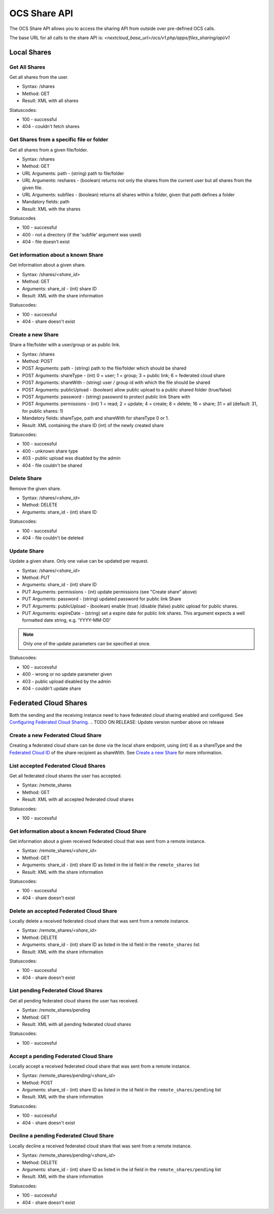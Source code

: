 =============
OCS Share API
=============

The OCS Share API allows you to access the sharing API from outside over
pre-defined OCS calls.

The base URL for all calls to the share API is: *<nextcloud_base_url>/ocs/v1.php/apps/files_sharing/api/v1*

Local Shares
============

Get All Shares
--------------

Get all shares from the user.

* Syntax: /shares
* Method: GET

* Result: XML with all shares

Statuscodes:

* 100 - successful
* 404 - couldn't fetch shares

Get Shares from a specific file or folder
-----------------------------------------

Get all shares from a given file/folder.

* Syntax: /shares
* Method: GET

* URL Arguments: path - (string) path to file/folder
* URL Arguments: reshares - (boolean) returns not only the shares from the current user but all shares from the given file.
* URL Arguments: subfiles - (boolean) returns all shares within a folder, given that
  *path* defines a folder
* Mandatory fields: path

* Result: XML with the shares

Statuscodes

* 100 - successful
* 400 - not a directory (if the 'subfile' argument was used)
* 404 - file doesn't exist

Get information about a known Share
-----------------------------------

Get information about a given share.

* Syntax: /shares/*<share_id>*
* Method: GET

* Arguments: share_id - (int) share ID

* Result: XML with the share information

Statuscodes:

* 100 - successful
* 404 - share doesn't exist

Create a new Share
------------------

Share a file/folder with a user/group or as public link.

* Syntax: /shares
* Method: POST

* POST Arguments: path - (string) path to the file/folder which should be shared
* POST Arguments: shareType - (int) 0 = user; 1 = group; 3 = public link; 6 = federated cloud share
* POST Arguments: shareWith - (string) user / group id with which the file should be shared
* POST Arguments: publicUpload - (boolean) allow public upload to a public shared folder (true/false)
* POST Arguments: password - (string) password to protect public link Share with
* POST Arguments: permissions - (int) 1 = read; 2 = update; 4 = create; 8 = delete;
  16 = share; 31 = all (default: 31, for public shares: 1)
* Mandatory fields: shareType, path and shareWith for shareType 0 or 1.

* Result: XML containing the share ID (int) of the newly created share

Statuscodes:

* 100 - successful
* 400 - unknown share type
* 403 - public upload was disabled by the admin
* 404 - file couldn't be shared

Delete Share
------------

Remove the given share.

* Syntax: /shares/*<share_id>*
* Method: DELETE

* Arguments: share_id - (int) share ID

Statuscodes:

* 100 - successful
* 404 - file couldn't be deleted

Update Share
------------

Update a given share. Only one value can be updated per request.

* Syntax: /shares/*<share_id>*
* Method: PUT

* Arguments: share_id - (int) share ID
* PUT Arguments: permissions - (int) update permissions (see "Create share"
  above)
* PUT Arguments: password - (string) updated password for public link Share
* PUT Arguments: publicUpload - (boolean) enable (true) /disable (false) public
  upload for public shares.
* PUT Arguments: expireDate - (string) set a expire date for public link
  shares. This argument expects a well formatted date string, e.g. 'YYYY-MM-DD'

.. note:: Only one of the update parameters can be specified at once.

Statuscodes:

* 100 - successful
* 400 - wrong or no update parameter given
* 403 - public upload disabled by the admin
* 404 - couldn't update share


Federated Cloud Shares
======================

Both the sending and the receiving instance need to have federated cloud sharing
enabled and configured. See `Configuring Federated Cloud Sharing <https://docs.nextcloud.org/server/9/admin_manual/configuration_files/federated_cloud_sharing_configuration.html>`_.
.. TODO ON RELEASE: Update version number above on release

Create a new Federated Cloud Share
----------------------------------

Creating a federated cloud share can be done via the local share endpoint, using
(int) 6 as a shareType and the `Federated Cloud ID <https://nextcloud.comg/federation/>`_
of the share recipient as shareWith. See `Create a new Share`_ for more information.


List accepted Federated Cloud Shares
------------------------------------

Get all federated cloud shares the user has accepted.

* Syntax: /remote_shares
* Method: GET

* Result: XML with all accepted federated cloud shares

Statuscodes:

* 100 - successful

Get information about a known Federated Cloud Share
---------------------------------------------------

Get information about a given received federated cloud that was sent from a remote instance.

* Syntax: /remote_shares/*<share_id>*
* Method: GET

* Arguments: share_id - (int) share ID as listed in the id field in the ``remote_shares`` list

* Result: XML with the share information

Statuscodes:

* 100 - successful
* 404 - share doesn't exist

Delete an accepted Federated Cloud Share
----------------------------------------

Locally delete a received federated cloud share that was sent from a remote instance.

* Syntax: /remote_shares/*<share_id>*
* Method: DELETE

* Arguments: share_id - (int) share ID as listed in the id field in the ``remote_shares`` list

* Result: XML with the share information

Statuscodes:

* 100 - successful
* 404 - share doesn't exist

List pending Federated Cloud Shares
-----------------------------------

Get all pending federated cloud shares the user has received.

* Syntax: /remote_shares/pending
* Method: GET

* Result: XML with all pending federated cloud shares

Statuscodes:

* 100 - successful

Accept a pending Federated Cloud Share
--------------------------------------

Locally accept a received federated cloud share that was sent from a remote instance.

* Syntax: /remote_shares/pending/*<share_id>*
* Method: POST

* Arguments: share_id - (int) share ID as listed in the id field in the ``remote_shares/pending`` list

* Result: XML with the share information

Statuscodes:

* 100 - successful
* 404 - share doesn't exist

Decline a pending Federated Cloud Share
---------------------------------------

Locally decline a received federated cloud share that was sent from a remote instance.

* Syntax: /remote_shares/pending/*<share_id>*
* Method: DELETE

* Arguments: share_id - (int) share ID as listed in the id field in the ``remote_shares/pending`` list

* Result: XML with the share information

Statuscodes:

* 100 - successful
* 404 - share doesn't exist
